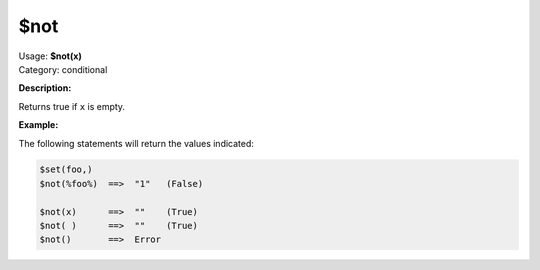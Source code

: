 .. MusicBrainz Picard Documentation Project

$not
====

| Usage: **$not(x)**
| Category: conditional

**Description:**

Returns true if ``x`` is empty.


**Example:**

The following statements will return the values indicated:

.. code-block:: taggerscript

    $set(foo,)
    $not(%foo%)  ==>  "1"   (False)

    $not(x)      ==>  ""    (True)
    $not( )      ==>  ""    (True)
    $not()       ==>  Error
